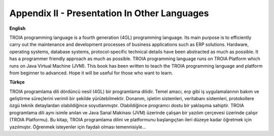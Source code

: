 

=============================================
Appendix II - Presentation In Other Languages
=============================================

**English**

TROIA programming language is a fourth generation (4GL) programming language. Its main purpose is to efficiently carry out the maintenance and development processes of business applications such as ERP solutions. Hardware, operating systems, database systems, protocol-specific technical details have been abstracted as much as possible. It has a programmer friendly approach as much as possible. TROIA programming language runs on TROIA Platform which runs on  Java Virtual Machine (JVM). This book has been written to teach the TROIA programming language and platform from beginner to advanced. Hope it will be useful for those who want to learn.



**Türkçe**

TROIA programlama dili dördüncü nesil (4GL) bir programlama dilidir. Temel amacı, erp gibi iş uygulamalarının bakım ve geliştirme süreçlerini verimli bir şekilde yürütebilmektir. Donanım, işletim sistemleri, veritabanı sistemleri, protokollere özgü teknik detaylardan olabildiğince soyutlanmıştır. Olabildiğince programcı dostu bir yaklaşıma sahiptir. TROIA programlama dili aynı isimle anılan ve Java Sanal Makinası (JVM) üzerinde çalışan bir yazılım çerçevesi üzerinde çalışır (TROIA Platformu). Bu kitap, TROIA programlama dilini ve platformunu başlangıçtan ileri düzeye kadar öğretmek için yazılmıştır. Öğrenmek isteyenler için faydalı olması temennisiyle...


